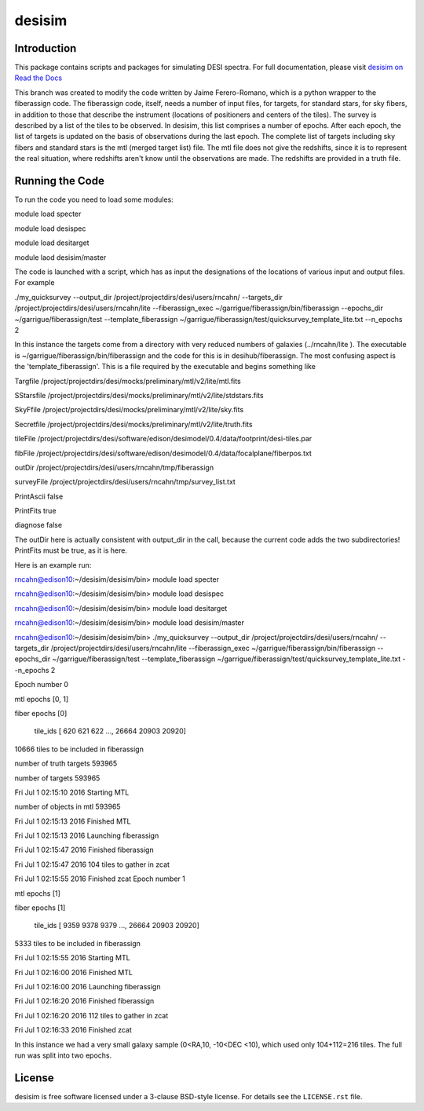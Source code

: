 =======
desisim
=======

.. image:: https://img.shields.io/travis/desihub/desisim.svg
    :target: https://travis-ci.org/desihub/desisim
    :alt: Travis Build Status
.. image:: https://coveralls.io/repos/desihub/desisim/badge.svg?service=github
    :target: https://coveralls.io/github/desihub/desisim
    :alt: Test Coverage Status
.. image:: https://readthedocs.org/projects/desisim/badge/?version=latest
    :target: http://desisim.readthedocs.org/en/latest/
    :alt: Documentation Status

Introduction
------------

This package contains scripts and packages for simulating DESI spectra.
For full documentation, please visit `desisim on Read the Docs`_

.. _`desisim on Read the Docs`: http://desisim.readthedocs.org/en/latest/

This branch was created to modify the code written by Jaime Ferero-Romano, which is a python wrapper to the fiberassign code.  The fiberassign code, itself, needs a number of input files, for targets, for standard stars, for sky fibers, in addition to those that describe the instrument (locations of positioners and centers of the tiles).  The survey is described by a list of the tiles to be observed.  In desisim, this list comprises a number of epochs.  After each epoch, the list of targets is updated on the basis of observations during the last epoch.  The complete list of targets including sky fibers and standard stars is the mtl (merged target list) file.  The mtl file does not give the redshifts, since it is to represent the real situation, where redshifts aren't know until the observations are made.  The redshifts are provided in a truth file.

Running the Code
----------------
To run the code you need to load some modules:

module load specter

module load desispec

module load desitarget

module laod desisim/master

The code is launched with a script, which has as input the designations of the locations of various input and output files.  For example

./my_quicksurvey --output_dir /project/projectdirs/desi/users/rncahn/ --targets_dir /project/projectdirs/desi/users/rncahn/lite  --fiberassign_exec ~/garrigue/fiberassign/bin/fiberassign --epochs_dir ~/garrigue/fiberassign/test  --template_fiberassign ~/garrigue/fiberassign/test/quicksurvey_template_lite.txt --n_epochs 2

In this instance the targets come from a directory with very reduced numbers of galaxies (../rncahn/lite ).  The executable is  ~/garrigue/fiberassign/bin/fiberassign and the code for this is in desihub/fiberassign.  The most confusing aspect is the 'template_fiberassign'.  This is a file required by the executable and begins something like

Targfile /project/projectdirs/desi/mocks/preliminary/mtl/v2/lite/mtl.fits

SStarsfile /project/projectdirs/desi/mocks/preliminary/mtl/v2/lite/stdstars.fits

SkyFfile  /project/projectdirs/desi/mocks/preliminary/mtl/v2/lite/sky.fits

Secretfile /project/projectdirs/desi/mocks/preliminary/mtl/v2/lite/truth.fits

tileFile /project/projectdirs/desi/software/edison/desimodel/0.4/data/footprint/desi-tiles.par

fibFile /project/projectdirs/desi/software/edison/desimodel/0.4/data/focalplane/fiberpos.txt

outDir /project/projectdirs/desi/users/rncahn/tmp/fiberassign 

surveyFile /project/projectdirs/desi/users/rncahn/tmp/survey_list.txt

PrintAscii false

PrintFits true

diagnose false 

The outDir here is actually consistent with output_dir in the call, because the current code adds the two subdirectories!  PrintFits must be true, as it is here.

Here is an example run:

rncahn@edison10:~/desisim/desisim/bin> module load specter

rncahn@edison10:~/desisim/desisim/bin> module load desispec

rncahn@edison10:~/desisim/desisim/bin> module load desitarget

rncahn@edison10:~/desisim/desisim/bin> module load desisim/master

rncahn@edison10:~/desisim/desisim/bin> ./my_quicksurvey --output_dir /project/projectdirs/desi/users/rncahn/ --targets_dir /project/projectdirs/desi/users/rncahn/lite  --fiberassign_exec ~/garrigue/fiberassign/bin/fiberassign --epochs_dir ~/garrigue/fiberassign/test  --template_fiberassign ~/garrigue/fiberassign/test/quicksurvey_template_lite.txt --n_epochs 2

Epoch number 0

mtl epochs [0, 1]

fiber epochs [0]

 tile_ids [  620   621   622 ..., 26664 20903 20920]

10666 tiles to be included in fiberassign

number of truth targets 593965

number of targets 593965

Fri Jul  1 02:15:10 2016 Starting MTL

number of objects in mtl 593965

Fri Jul  1 02:15:13 2016 Finished MTL

Fri Jul  1 02:15:13 2016 Launching fiberassign

Fri Jul  1 02:15:47 2016 Finished fiberassign

Fri Jul  1 02:15:47 2016 104 tiles to gather in zcat

Fri Jul  1 02:15:55 2016 Finished zcat
Epoch number 1

mtl epochs [1]

fiber epochs [1]

 tile_ids [ 9359  9378  9379 ..., 26664 20903 20920]

5333 tiles to be included in fiberassign

Fri Jul  1 02:15:55 2016 Starting MTL

Fri Jul  1 02:16:00 2016 Finished MTL

Fri Jul  1 02:16:00 2016 Launching fiberassign

Fri Jul  1 02:16:20 2016 Finished fiberassign

Fri Jul  1 02:16:20 2016 112 tiles to gather in zcat

Fri Jul  1 02:16:33 2016 Finished zcat


In this instance we had a very small galaxy sample (0<RA,10, -10<DEC <10), which used only 104+112=216 tiles.  The full run was split into two epochs.  

License
-------

desisim is free software licensed under a 3-clause BSD-style license. For details see
the ``LICENSE.rst`` file.
